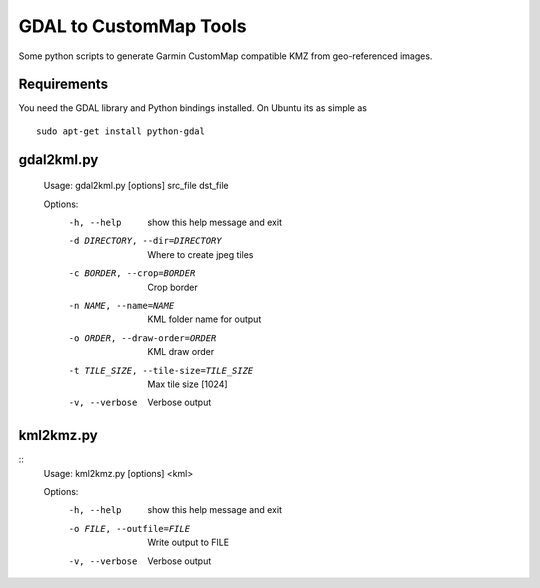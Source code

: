 GDAL to CustomMap Tools
=======================
Some python scripts to generate Garmin CustomMap compatible KMZ from
geo-referenced images.

Requirements
------------
You need the GDAL library and Python bindings installed. On Ubuntu
its as simple as
::
	sudo apt-get install python-gdal

gdal2kml.py
-----------
	Usage: gdal2kml.py [options] src_file dst_file

	Options:
		-h, --help            								show this help message and exit
		-d DIRECTORY, --dir=DIRECTORY					Where to create jpeg tiles
		-c BORDER, --crop=BORDER							Crop border
		-n NAME, --name=NAME  								KML folder name for output
		-o ORDER, --draw-order=ORDER					KML draw order
		-t TILE_SIZE, --tile-size=TILE_SIZE		Max tile size [1024]
		-v, --verbose         								Verbose output

kml2kmz.py
----------
::
	Usage: kml2kmz.py [options] <kml>

	Options:
		-h, --help            		show this help message and exit
		-o FILE, --outfile=FILE		Write output to FILE
		-v, --verbose         		Verbose output




